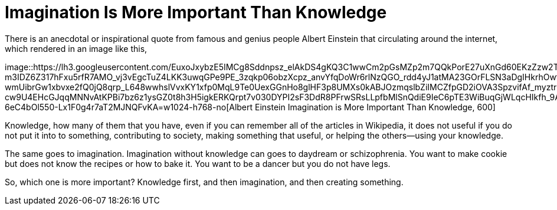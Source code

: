 =  Imagination Is More Important Than Knowledge
:stylesheet: /assets/style.css

There is an anecdotal or inspirational quote from famous and genius people
Albert Einstein that circulating around the internet, which rendered in an
image like this,

image::https://lh3.googleusercontent.com/EuxoJxybzE5IMCg8Sddnpsz_elAkDS4gKQ3C1wwCm2pGsMZp2m7QQkPorE27uXnGd60EKzZzw2TZuy5RP4ZxTwfiBbNn8zEryGqpdC5MhGgU5h47dgmQJlNO_jON5UpkzRM-m3IDZ6Z317hFxu5rfR7AMO_vj3vEgcTuZ4LKK3uwqGPe9PE_3zqkp06obzXcpz_anvYfqDoWr6rlNzQGO_rdd4yJ1atMA23GOrFLSN3aDgIHkrhOwtKFLfEH0I50VViHJH9now0bJV1Fv59EmfVah2yei9D8bdWOFK8WmcOrDujLLrSZzDD1VR6iM6Bu-wmUibrGw1xbvxe2fQ0jQ8qrp_L648wwhslVvxKY1xfp0MqL9Te0UexGGnHo8glHF3p8UMXs0kABJOzmqslbZiIMCZfpGD2iOVA3SpzvifAf_myztrETw6xbAqYhaUgJZvn1uWWVyvCn0RnMnOzeJzOAC89Z8P777hQQY-cw9U4EHcGJqqMNNvAtKPBi7bz6z1ysGZ0t8h3H5igkERKQrpt7v030DYPI2sF3DdR8PFrwSRsLLpfbMlSnQdiE9IeC6pTE3WiBuqGjWLqcHIkfh_9AK6Rzr10h5MUJl1nAJ6Mz9dNm7m0iapt8q4vVy624L6B9XpsffomEkMVdKk2OlqJZ8XuinMfgKV0kf8MICDOpFLa8DalgBehnDR-6eC4bOl550-Lx1F0g4r7aT2MJNQFvKA=w1024-h768-no[Albert
Einstein Imagination is More Important Than Knowledge, 600]

Knowledge, how many of them that you have, even if you can remember all of the
articles in Wikipedia, it does not useful if you do not put it into to
something, contributing to society, making something that useful, or helping
the others--using your knowledge.

The same goes to imagination.
Imagination without knowledge can goes to daydream or schizophrenia.
You want to make cookie but does not know the recipes or how to bake it.
You want to be a dancer but you do not have legs.

So, which one is more important?
Knowledge first, and then imagination, and then creating something.
